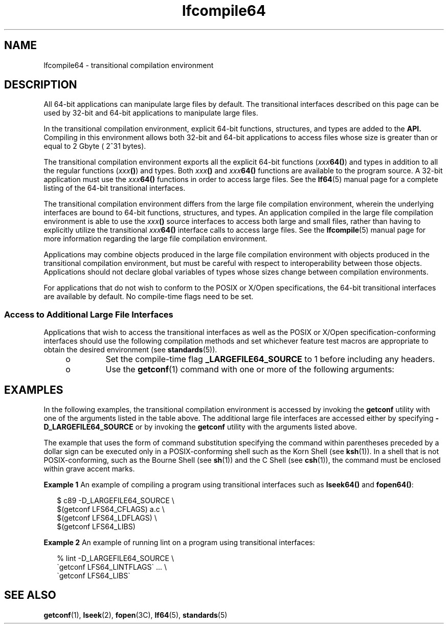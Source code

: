 '\" te
.\" Copyright (c) 1996, Sun Microsystems, Inc.  All Rights Reserved
.\" Copyright (c) 2012-2013, J. Schilling
.\" Copyright (c) 2013, Andreas Roehler
.\" CDDL HEADER START
.\"
.\" The contents of this file are subject to the terms of the
.\" Common Development and Distribution License ("CDDL"), version 1.0.
.\" You may only use this file in accordance with the terms of version
.\" 1.0 of the CDDL.
.\"
.\" A full copy of the text of the CDDL should have accompanied this
.\" source.  A copy of the CDDL is also available via the Internet at
.\" http://www.opensource.org/licenses/cddl1.txt
.\"
.\" When distributing Covered Code, include this CDDL HEADER in each
.\" file and include the License file at usr/src/OPENSOLARIS.LICENSE.
.\" If applicable, add the following below this CDDL HEADER, with the
.\" fields enclosed by brackets "[]" replaced with your own identifying
.\" information: Portions Copyright [yyyy] [name of copyright owner]
.\"
.\" CDDL HEADER END
.TH lfcompile64 5 "26 Jan 1998" "SunOS 5.11" "Standards, Environments, and Macros"
.SH NAME
lfcompile64 \- transitional compilation environment
.SH DESCRIPTION
.sp
.LP
All 64-bit applications can manipulate large files by default. The
transitional interfaces described on this page can be used by 32-bit and
64-bit applications to manipulate large files.
.sp
.LP
In the transitional compilation environment, explicit 64-bit functions,
structures, and types are added to the
.B API.
Compiling in this
environment allows both 32-bit and 64-bit applications to access files whose
size is greater than or equal to 2 Gbyte ( 2^31 bytes).
.sp
.LP
The transitional compilation environment exports all the explicit 64-bit
functions
.RI ( xxx\fB64() )
and types in addition to all the regular
functions (\fIxxx\fB()\fR) and types. Both \fIxxx\fB()\fR and
.IB xxx 64()
functions are available to the program source.  A 32-bit
application must use the
.IB xxx 64()
functions in order to access
large files. See the
.BR lf64 (5)
manual page for a complete listing of the
64-bit transitional interfaces.
.sp
.LP
The transitional compilation environment differs from the large file
compilation environment, wherein the underlying interfaces are bound to
64-bit functions, structures, and types. An application compiled in the
large file compilation environment is able to use the
.IB xxx ()
source interfaces to access both large and small files, rather than having
to explicitly utilize the transitional
.IB xxx 64()
interface calls
to access large files. See the
.BR lfcompile (5)
manual page for more
information regarding the large file compilation environment.
.sp
.LP
Applications may combine objects produced in the large file compilation
environment with objects produced in the transitional compilation
environment, but must be careful with respect to interoperability between
those objects. Applications should not declare global variables of types
whose sizes change between  compilation environments.
.sp
.LP
For applications that do not wish to conform to the POSIX or X/Open
specifications, the 64-bit transitional interfaces are available by default.
No compile-time flags need to be set.
.SS "Access to Additional Large File Interfaces"
.sp
.LP
Applications that wish to access the transitional interfaces as well as the
POSIX or X/Open specification-conforming interfaces should use the following
compilation methods and set whichever feature test macros are appropriate to
obtain the desired environment (see
.BR standards (5)).
.RS +4
.TP
.ie t \(bu
.el o
Set the compile-time flag
.B _LARGEFILE64_SOURCE
to 1 before including
any headers.
.RE
.RS +4
.TP
.ie t \(bu
.el o
Use the
.BR getconf (1)
command with one or more of the following
arguments:
.RE
.sp

.sp
.TS
tab() box;
cw(1.67i) |cw(3.83i)
lw(1.67i) |lw(3.83i)
.
.B
argumentpurpose
_
\fBLFS64_CFLAGS\fRT{
obtain compilation flags necessary to enable the transitional compilation environment
T}
\fBLFS64_LDFLAGS\fRobtain link editor options
\fBLFS64_LIBS\fRobtain link library names
\fBLFS64_LINTFLAGS\fRobtain lint options
.TE

.SH EXAMPLES
.sp
.LP
In the following examples, the transitional compilation environment is
accessed by invoking the
.B getconf
utility with one of the arguments
listed in the table above. The additional large file interfaces are accessed
either by specifying
.B -D_LARGEFILE64_SOURCE
or by invoking the
.B getconf
utility with the arguments listed above.
.sp
.LP
The example that uses the form of command substitution specifying the
command within parentheses preceded by a dollar sign can be executed only in
a POSIX-conforming shell such as the Korn Shell (see
.BR ksh (1)).
In a
shell that is not POSIX-conforming, such as the Bourne Shell (see
.BR sh (1))
and the C Shell (see
.BR csh (1)),
the command must be
enclosed within grave accent marks.
.LP
.B Example 1
An example of compiling a program using transitional
interfaces such as
.B lseek64()
and
.BR fopen64() :
.sp
.in +2
.nf
$ c89 -D_LARGEFILE64_SOURCE        \e
      $(getconf LFS64_CFLAGS) a.c  \e
      $(getconf LFS64_LDFLAGS)     \e
      $(getconf LFS64_LIBS)
.fi
.in -2

.LP
.B Example 2
An example of running lint on a program using transitional
interfaces:
.sp
.in +2
.nf
% lint -D_LARGEFILE64_SOURCE        \e
      \(gagetconf LFS64_LINTFLAGS\(ga \&.\|.\|. \e
      \(gagetconf LFS64_LIBS\(ga
.fi
.in -2

.SH SEE ALSO
.sp
.LP
.BR getconf (1),
.BR lseek (2),
.BR fopen (3C),
.BR lf64 (5),
.BR standards (5)
